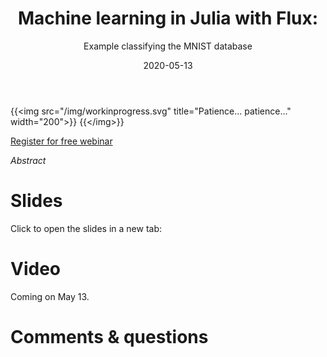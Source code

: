 #+title: Machine learning in Julia with Flux:
#+subtitle: Example classifying the MNIST database
#+slug: flux
#+date: 2020-05-13
#+place: 45 min live webinar

{{<img src="/img/workinprogress.svg" title="Patience... patience..." width="200">}}
{{</img>}}

#+BEGIN_sticker
[[https://www.eventbrite.ca/e/machine-learning-in-julia-with-flux-registration-88600704091][Register for free webinar]]
#+END_sticker

**** /Abstract/

#+BEGIN_definition

#+END_definition

* Slides

Click to open the slides in a new tab:

#+BEGIN_export html
<a href="https://westgrid-webinars.netlify.app/flux/" target="_blank"><p align="center"><img src="/img/flux_slides.png" title="" width="700" style="border-style: solid; border-width: 1.5px 1.5px 0 2px; border-color: black"/></p></a>
#+END_export

* Video

Coming on May 13.

* Comments & questions
